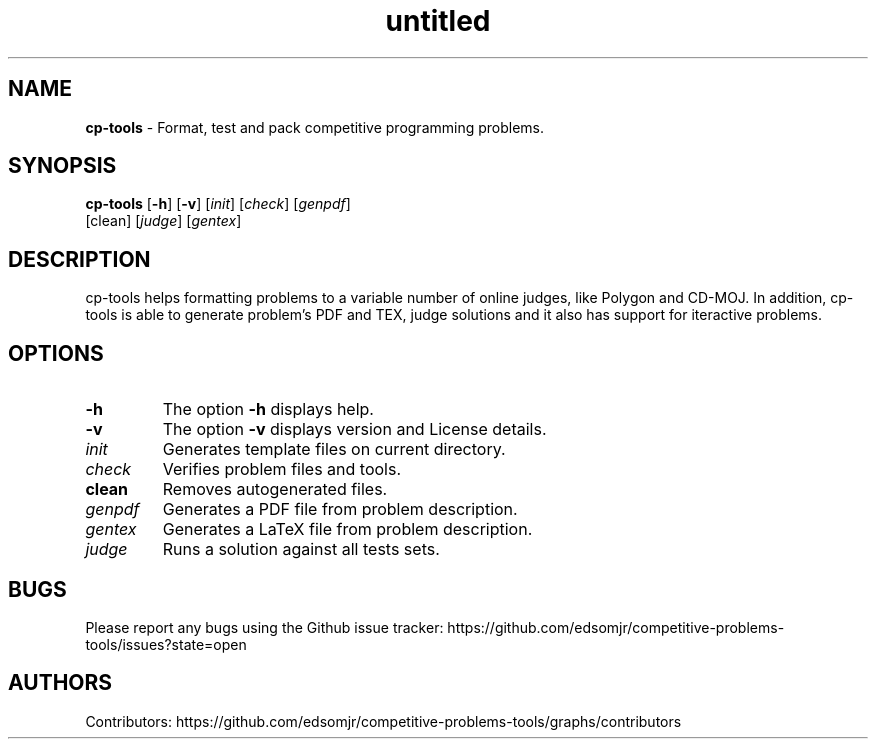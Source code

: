 .\" Text automatically generated by txt2man
.TH untitled  "07 November 2020" "" ""
.SH NAME
\fBcp-tools \fP- Format, test and pack competitive programming problems.
\fB
.SH SYNOPSIS
.nf
.fam C
\fBcp-tools\fP [\fB-h\fP] [\fB-v\fP] [\fIinit\fP] [\fIcheck\fP] [\fIgenpdf\fP]
         [clean] [\fIjudge\fP] [\fIgentex\fP]

.fam T
.fi
.fam T
.fi
.SH DESCRIPTION
cp-tools helps formatting problems to a variable number of online judges, like Polygon and CD-MOJ. In addition, cp-tools is able to generate problem's PDF and TEX, judge solutions and it also has support for iteractive problems.
.SH OPTIONS
.TP
.B
\fB-h\fP
The option \fB-h\fP displays help.
.TP
.B
\fB-v\fP
The option \fB-v\fP displays version and License details.
.TP
.B
\fIinit\fP
Generates template files on current directory.
.TP
.B
\fIcheck\fP
Verifies problem files and tools.
.TP
.B
clean
Removes autogenerated files.
.TP
.B
\fIgenpdf\fP
Generates a PDF file from problem description. 
.TP
.B
\fIgentex\fP
Generates a LaTeX file from problem description. 
.TP
.B
\fIjudge\fP
Runs a solution against all tests sets.
.RE
.PP

.SH BUGS
Please report any bugs using the Github issue tracker:
https://github.com/edsomjr/competitive-problems-tools/issues?state=open
.SH AUTHORS
Contributors: https://github.com/edsomjr/competitive-problems-tools/graphs/contributors
